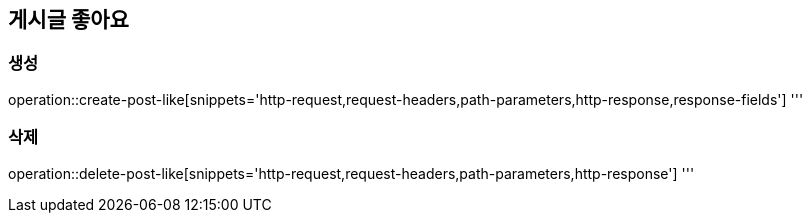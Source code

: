 == 게시글 좋아요

=== 생성

operation::create-post-like[snippets='http-request,request-headers,path-parameters,http-response,response-fields']
'''

=== 삭제

operation::delete-post-like[snippets='http-request,request-headers,path-parameters,http-response']
'''
